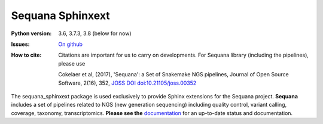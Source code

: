 Sequana Sphinxext
##################


.. image:: https://badge.fury.io/py/sequana_sphinxext.svg
    :target: https://pypi.python.org/pypi/sequana_sphinxext

.. image:: https://github.com/sequana/sequana_sphinxext/actions/workflows/ci.yml/badge.svg?branch=master
    :target: https://github.com/sequana/sequana_sphinext/actions/workflows/ci.yml

.. image:: https://coveralls.io/repos/github/sequana/sequana_sphinx/badge.svg?branch=master
    :target: https://coveralls.io/github/sequana/sequana_sphinxext?branch=master 

.. image:: http://joss.theoj.org/papers/10.21105/joss.00352/status.svg
   :target: http://joss.theoj.org/papers/10.21105/joss.00352
   :alt: JOSS (journal of open source software) DOI


:Python version: 3.6, 3.7.3, 3.8 (below for now)
:Issues: `On github <https://github.com/sequana/sequana/issues>`_
:How to cite: Citations are important for us to carry on developments.
    For Sequana library (including the pipelines), please use

    Cokelaer et al, (2017), 'Sequana': a Set of Snakemake NGS pipelines, Journal of
    Open Source Software, 2(16), 352, `JOSS DOI doi:10.21105/joss.00352 <https://joss.theoj.org/papers/10.21105/joss.00352>`_
 

The sequana_sphinxext  package is used exclusively to provide Sphinx extensions for the Sequana
project. **Sequana** includes a set of pipelines related to NGS (new generation sequencing) including quality control, variant calling, coverage, taxonomy, transcriptomics. **Please see the** `documentation <http://sequana.readthedocs.org>`_ for an up-to-date status and documentation.

